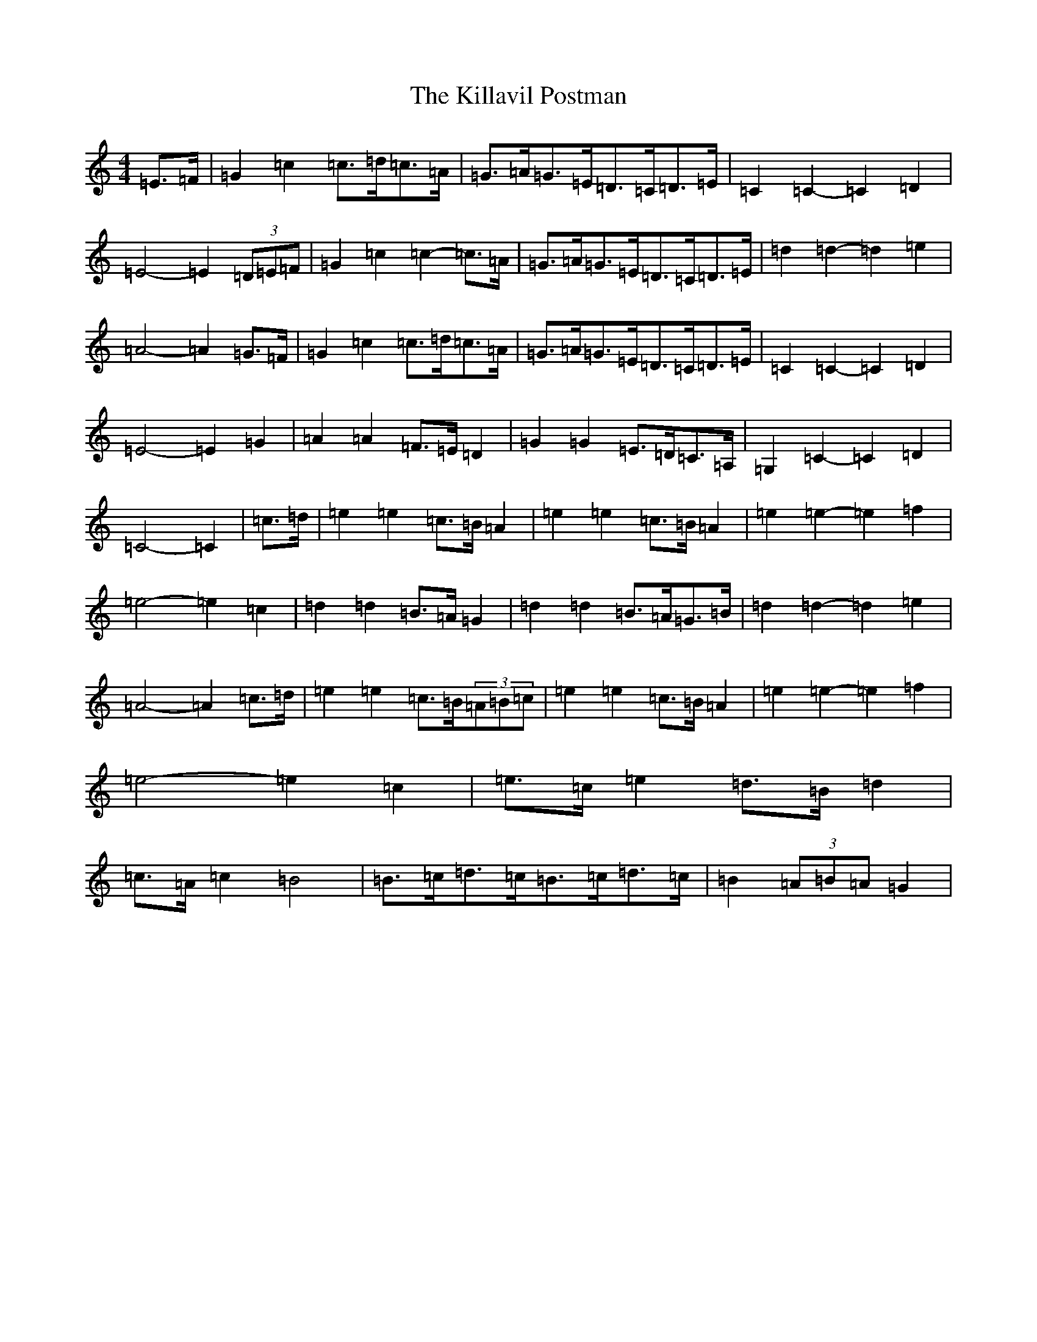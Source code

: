 X: 11430
T: Killavil Postman, The
S: https://thesession.org/tunes/7317#setting7317
Z: D Major
R: barndance
M:4/4
L:1/8
K: C Major
=E>=F|=G2=c2=c>=d=c>=A|=G>=A=G>=E=D>=C=D>=E|=C2=C2-=C2=D2|=E4-=E2(3=D=E=F|=G2=c2=c2-=c>=A|=G>=A=G>=E=D>=C=D>=E|=d2=d2-=d2=e2|=A4-=A2=G>=F|=G2=c2=c>=d=c>=A|=G>=A=G>=E=D>=C=D>=E|=C2=C2-=C2=D2|=E4-=E2=G2|=A2=A2=F>=E=D2|=G2=G2=E>=D=C>=A,|=G,2=C2-=C2=D2|=C4-=C2|=c>=d|=e2=e2=c>=B=A2|=e2=e2=c>=B=A2|=e2=e2-=e2=f2|=e4-=e2=c2|=d2=d2=B>=A=G2|=d2=d2=B>=A=G>=B|=d2=d2-=d2=e2|=A4-=A2=c>=d|=e2=e2=c>=B(3=A=B=c|=e2=e2=c>=B=A2|=e2=e2-=e2=f2|=e4-=e2=c2|=e>=c=e2=d>=B=d2|=c>=A=c2=B4|=B>=c=d>=c=B>=c=d>=c|=B2(3=A=B=A=G2|